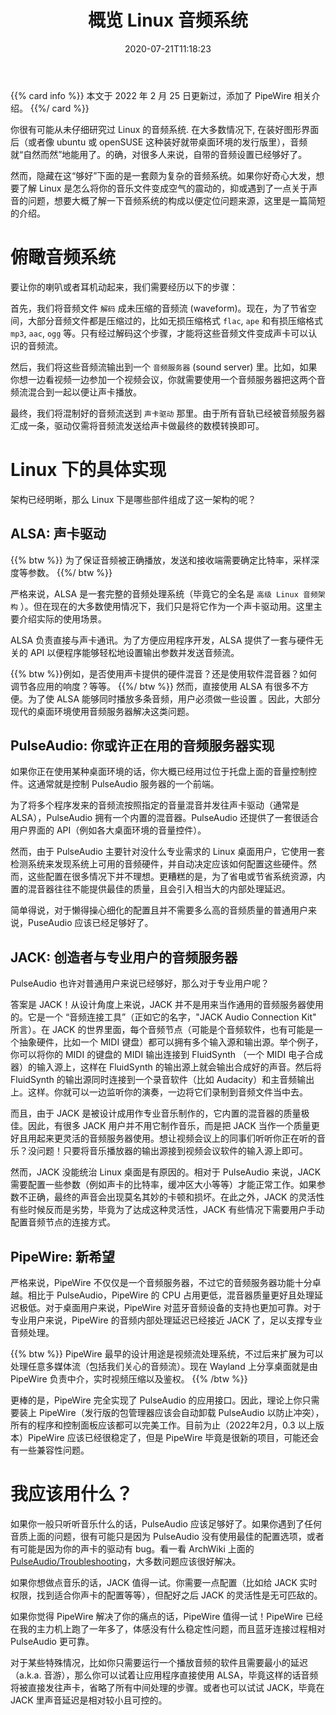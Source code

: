 #+STARTUP: indent
#+TITLE: 概览 Linux 音频系统
#+DESCRIPTION: 论 Linux 是如何将音乐文件转换成空气的震动.
#+DATE: 2020-07-21T11:18:23
#+TAGS[]: linux audio
#+LICENSE: cc-sa

{{% card info %}}
本文于 2022 年 2 月 25 日更新过，添加了 PipeWire 相关介绍。
{{%/ card %}}

你很有可能从未仔细研究过 Linux 的音频系统. 在大多数情况下, 在装好图形界面后（或者像 ubuntu 或 openSUSE 这种装好就带桌面环境的发行版里），音频就“自然而然”地能用了。的确，对很多人来说，自带的音频设置已经够好了。

然而，隐藏在这“够好”下面的是一套颇为复杂的音频系统。如果你好奇心大发，想要了解 Linux 是怎么将你的音乐文件变成空气的震动的，抑或遇到了一点关于声音的问题，想要大概了解一下音频系统的构成以便定位问题来源，这里是一篇简短的介绍。

* 俯瞰音频系统
要让你的喇叭或者耳机动起来，我们需要经历以下的步骤：  

首先，我们将音频文件 ~解码~ 成未压缩的音频流 (waveform)。现在，为了节省空间，大部分音频文件都是压缩过的，比如无损压缩格式 =flac=, =ape= 和有损压缩格式 =mp3=, =aac=, =ogg= 等。只有经过解码这个步骤，才能将这些音频文件变成声卡可以认识的音频流。

然后，我们将这些音频流输出到一个 ~音频服务器~ (sound server) 里。比如，如果你想一边看视频一边参加一个视频会议，你就需要使用一个音频服务器把这两个音频流混合到一起以便让声卡播放。

最终，我们将混制好的音频流送到 ~声卡驱动~ 那里。由于所有音轨已经被音频服务器汇成一条，驱动仅需将音频流发送给声卡做最终的数模转换即可。

* Linux 下的具体实现
架构已经明晰，那么 Linux 下是哪些部件组成了这一架构的呢？

** ALSA: 声卡驱动
{{% btw %}} 为了保证音频被正确播放，发送和接收端需要确定比特率，采样深度等参数。 {{%/ btw %}}

严格来说，ALSA 是一套完整的音频处理系统（毕竟它的全名是 ~高级 Linux 音频架构~ ）。但在现在的大多数使用情况下，我们只是将它作为一个声卡驱动用。这里主要介绍实际的使用场景。

ALSA 负责直接与声卡通讯。为了方便应用程序开发，ALSA 提供了一套与硬件无关的 API 以便程序能够轻松地设置输出参数并发送音频流。

{{% btw %}}例如，是否使用声卡提供的硬件混音？还是使用软件混音器？如何调节各应用的响度？等等。 {{%/ btw %}}
然而，直接使用 ALSA 有很多不方便。为了使 ALSA 能够同时播放多条音频，用户必须做一些设置 。因此，大部分现代的桌面环境使用音频服务器解决这类问题。
** PulseAudio: 你或许正在用的音频服务器实现
如果你正在使用某种桌面环境的话，你大概已经用过位于托盘上面的音量控制控件。这通常就是控制 PulseAudio 服务器的一个前端。

为了将多个程序发来的音频流按照指定的音量混音并发往声卡驱动（通常是 ALSA），PulseAudio 拥有一个内置的混音器。PulseAudio 还提供了一套很适合用户界面的 API（例如各大桌面环境的音量控件）。

然而，由于 PulseAudio 主要针对没什么专业需求的 Linux 桌面用户，它使用一套检测系统来发现系统上可用的音频硬件，并自动决定应该如何配置这些硬件。然而，这些配置在很多情况下并不理想。更糟糕的是，为了省电或节省系统资源，内置的混音器往往不能提供最佳的质量，且会引入相当大的内部处理延迟。

简单得说，对于懒得操心细化的配置且并不需要多么高的音频质量的普通用户来说，PuseAudio 应该已经足够好了。
** JACK: 创造者与专业用户的音频服务器
PulseAudio 也许对普通用户来说已经够好，那么对于专业用户呢？

答案是 JACK！从设计角度上来说，JACK 并不是用来当作通用的音频服务器使用的。它是一个 “音频连接工具”（正如它的名字，"JACK Audio Connection Kit" 所言）。在 JACK 的世界里面，每个音频节点（可能是个音频软件，也有可能是一个抽象硬件，比如一个 MIDI 键盘）都可以拥有多个输入源和输出源。举个例子，你可以将你的 MIDI 的键盘的 MIDI 输出连接到 FluidSynth （一个 MIDI 电子合成器）的输入源上，这样在 FluidSynth 的输出源上就会输出合成好的声音。然后将 FluidSynth 的输出源同时连接到一个录音软件（比如 Audacity）和主音频输出上。这样。你就可以一边监听你的演奏，一边将它们录制到音频文件当中去。

而且，由于 JACK 是被设计成用作专业音乐制作的，它内置的混音器的质量极佳。因此，有很多 JACK 用户并不用它制作音乐，而是把 JACK 当作一个质量更好且用起来更灵活的音频服务器使用。想让视频会议上的同事们听听你正在听的音乐？没问题！只要将音乐播放器的输出源接到视频会议软件的输入源上即可。

然而，JACK 没能统治 Linux 桌面是有原因的。相对于 PulseAudio 来说，JACK 需要配置一些参数（例如声卡的比特率，缓冲区大小等等）才能正常工作。如果参数不正确，最终的声音会出现莫名其妙的卡顿和损坏。在此之外，JACK 的灵活性有些时候反而是劣势，毕竟为了达成这种灵活性，JACK 有些情况下需要用户手动配置音频节点的连接方式。
** PipeWire: 新希望
严格来说，PipeWire 不仅仅是一个音频服务器，不过它的音频服务器功能十分卓越。相比于 PulseAudio，PipeWire 的 CPU 占用更低，混音器质量更好且处理延迟极低。对于桌面用户来说，PipeWire 对蓝牙音频设备的支持也更加可靠。对于专业用户来说，PipeWire 的音频内部处理延迟已经接近 JACK 了，足以支撑专业音频处理。

{{% btw %}}
PipeWire 最早的设计用途是视频流处理系统，不过后来扩展为可以处理任意多媒体流（包括我们关心的音频流）。现在 Wayland 上分享桌面就是由 PipeWire 负责中介，实时视频压缩以及鉴权。
{{% /btw %}}

更棒的是，PipeWire 完全实现了 PulseAudio 的应用接口。因此，理论上你只需要装上 PipeWire（发行版的包管理器应该会自动卸载 PulseAudio 以防止冲突），所有的程序和控制面板应该都可以完美工作。目前为止（2022年2月，0.3 以上版本）PipeWire 应该已经很稳定了，但是 PipeWire 毕竟是很新的项目，可能还会有一些兼容性问题。

* 我应该用什么？
如果你一般只听听音乐什么的话，PulseAudio 应该足够好了。如果你遇到了任何音质上面的问题，很有可能只是因为 PulseAudio 没有使用最佳的配置选项，或者有可能是因为你的声卡的驱动有 bug。看一看 ArchWiki 上面的 [[https://wiki.archlinux.org/index.php/PulseAudio/Troubleshooting#Audio_quality][PulseAudio/Troubleshooting]]，大多数问题应该很好解决。

如果你想做点音乐的话，JACK 值得一试。你需要一点配置（比如给 JACK 实时权限，找到适合你声卡的配置等等），但配好之后 JACK 的灵活性是无可匹敌的。

如果你觉得 PipeWire 解决了你的痛点的话，PipeWire 值得一试！PipeWire 已经在我的主力机上跑了一年多了，体感没有什么稳定性问题，而且蓝牙连接过程相对 PulseAudio 更可靠。

对于某些特殊情况，比如你只需要运行一个播放音频的软件且需要最小的延迟（a.k.a. 音游），那么你可以试着让应用程序直接使用 ALSA，毕竟这样的话音频将被直接发往声卡，省略了所有中间处理的步骤。或者也可以试试 JACK，毕竟在 JACK 里声音延迟是相对较小且可控的。
